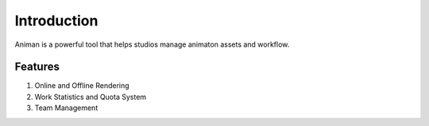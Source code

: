 Introduction
===========
Animan is a powerful tool that helps studios manage animaton assets and workflow.

Features
+++++++++++
#. Online and Offline Rendering
#. Work Statistics and Quota System
#. Team Management

